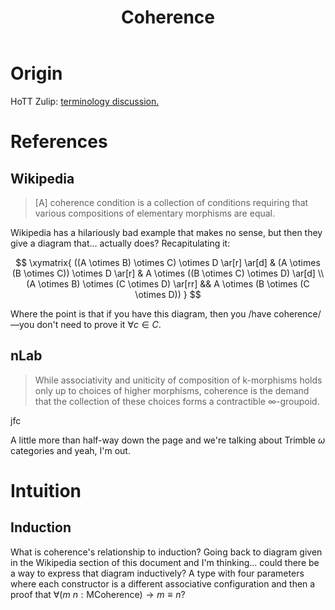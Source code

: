 #+TITLE: Coherence

* Origin

HoTT Zulip: [[https://hott.zulipchat.com/#narrow/stream/228519-general/topic/terminology.3A.20.22wild.22.20vs.20.22incoherent.22.20vs.20.22H.22][terminology discussion.]]

* References

** Wikipedia

#+BEGIN_QUOTE
[A] coherence condition is a collection of conditions requiring that
various compositions of elementary morphisms are equal.
#+END_QUOTE

Wikipedia has a hilariously bad example that makes no sense, but then
they give a diagram that… actually does? Recapitulating it:

$$
\xymatrix{
    ((A \otimes B) \otimes C) \otimes D \ar[r] \ar[d] &
    (A \otimes (B \otimes C)) \otimes D \ar[r] &
    A \otimes ((B \otimes C) \otimes D) \ar[d] \\
    (A \otimes B) \otimes (C \otimes D) \ar[rr] &&
    A \otimes (B \otimes (C \otimes D))
}
$$

Where the point is that if you have this diagram, then you /have
coherence/—you don't need to prove it $\forall c \in C$.

** nLab

#+BEGIN_QUOTE
While associativity and uniticity of composition of k-morphisms holds
only up to choices of higher morphisms, coherence is the demand that
the collection of these choices forms a contractible \infty-groupoid.
#+END_QUOTE

jfc

A little more than half-way down the page and we're talking about
Trimble $\omega$ categories and yeah, I'm out.

* Intuition

** Induction

What is coherence's relationship to induction? Going back to diagram
given in the Wikipedia section of this document and I'm thinking…
could there be a way to express that diagram inductively? A type with
four parameters where each constructor is a different associative
configuration and then a proof that $\forall (m\ n : \text{MCoherence})
\rightarrow m \equiv n$?
